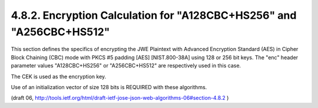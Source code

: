 4.8.2. Encryption Calculation for "A128CBC+HS256" and "A256CBC+HS512"
^^^^^^^^^^^^^^^^^^^^^^^^^^^^^^^^^^^^^^^^^^^^^^^^^^^^^^^^^^^^^^^^^^^^^^^^^^^^^^^^^^^^

This section defines the specifics of encrypting the JWE Plaintext
with Advanced Encryption Standard (AES) in Cipher Block Chaining
(CBC) mode with PKCS #5 padding [AES] [NIST.800-38A] using 128 or 256
bit keys.  The "enc" header parameter values "A128CBC+HS256" or
"A256CBC+HS512" are respectively used in this case.

The CEK is used as the encryption key.

Use of an initialization vector of size 128 bits is REQUIRED with
these algorithms.

(draft 06, http://tools.ietf.org/html/draft-ietf-jose-json-web-algorithms-06#section-4.8.2 )
